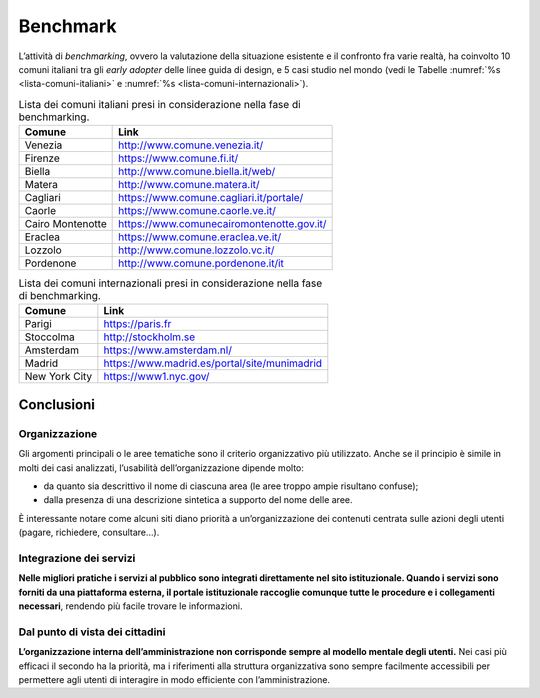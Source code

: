 Benchmark
=========

L’attività di *benchmarking*, ovvero la valutazione della situazione
esistente e il confronto fra varie realtà, ha coinvolto 10 comuni
italiani tra gli *early adopter* delle linee guida di design, e 5 casi
studio nel mondo (vedi le Tabelle :numref:`%s <lista-comuni-italiani>`
e :numref:`%s <lista-comuni-internazionali>`).

.. table:: Lista dei comuni italiani presi in considerazione nella fase di benchmarking. 
   :name: lista-comuni-italiani

   +------------------+-------------------------------------------+
   | Comune           | Link                                      |
   +==================+===========================================+
   | Venezia          | http://www.comune.venezia.it/             |
   +------------------+-------------------------------------------+
   | Firenze          | https://www.comune.fi.it/                 |
   +------------------+-------------------------------------------+
   | Biella           | http://www.comune.biella.it/web/          |
   +------------------+-------------------------------------------+
   | Matera           | http://www.comune.matera.it/              |
   +------------------+-------------------------------------------+
   | Cagliari         | https://www.comune.cagliari.it/portale/   |
   +------------------+-------------------------------------------+
   | Caorle           | https://www.comune.caorle.ve.it/          |
   +------------------+-------------------------------------------+
   | Cairo Montenotte | https://www.comunecairomontenotte.gov.it/ |
   +------------------+-------------------------------------------+
   | Eraclea          | https://www.comune.eraclea.ve.it/         |
   +------------------+-------------------------------------------+
   | Lozzolo          | http://www.comune.lozzolo.vc.it/          |
   +------------------+-------------------------------------------+
   | Pordenone        | http://www.comune.pordenone.it/it         |
   +------------------+-------------------------------------------+

.. table:: Lista dei comuni internazionali presi in considerazione nella fase di benchmarking.
   :name: lista-comuni-internazionali

   +---------------+----------------------------------------------+
   | Comune        | Link                                         |
   +===============+==============================================+
   | Parigi        | https://paris.fr                             |
   +---------------+----------------------------------------------+
   | Stoccolma     | http://stockholm.se                          |
   +---------------+----------------------------------------------+
   | Amsterdam     | https://www.amsterdam.nl/                    |
   +---------------+----------------------------------------------+
   | Madrid        | https://www.madrid.es/portal/site/munimadrid |
   +---------------+----------------------------------------------+
   | New York City | https://www1.nyc.gov/                        |
   +---------------+----------------------------------------------+

Conclusioni
-----------

Organizzazione
~~~~~~~~~~~~~~

Gli argomenti principali o le aree tematiche sono il criterio organizzativo
più utilizzato. Anche se il principio è simile in molti dei casi
analizzati, l’usabilità dell’organizzazione dipende molto:

-  da quanto sia descrittivo il nome di ciascuna area (le aree troppo
   ampie risultano confuse);

-  dalla presenza di una descrizione sintetica a supporto del nome delle
   aree.

È interessante notare come alcuni siti diano priorità a
un’organizzazione dei contenuti centrata sulle azioni degli utenti
(pagare, richiedere, consultare…).

Integrazione dei servizi
~~~~~~~~~~~~~~~~~~~~~~~~

**Nelle migliori pratiche i servizi al pubblico sono integrati
direttamente nel sito istituzionale. Quando i servizi sono forniti da
una piattaforma esterna, il portale istituzionale raccoglie comunque
tutte le procedure e i collegamenti necessari**, rendendo più facile
trovare le informazioni.

Dal punto di vista dei cittadini
~~~~~~~~~~~~~~~~~~~~~~~~~~~~~~~~

**L’organizzazione interna dell’amministrazione non corrisponde sempre
al modello mentale degli utenti.** Nei casi più efficaci il secondo ha
la priorità, ma i riferimenti alla struttura organizzativa sono sempre
facilmente accessibili per permettere agli utenti di interagire in modo
efficiente con l’amministrazione.
